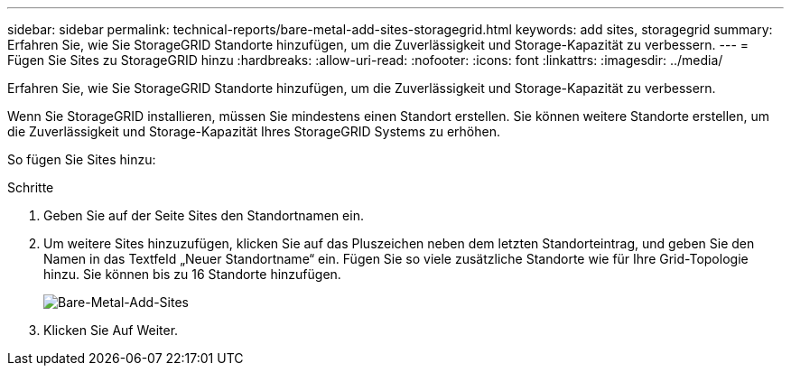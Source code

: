 ---
sidebar: sidebar 
permalink: technical-reports/bare-metal-add-sites-storagegrid.html 
keywords: add sites, storagegrid 
summary: Erfahren Sie, wie Sie StorageGRID Standorte hinzufügen, um die Zuverlässigkeit und Storage-Kapazität zu verbessern. 
---
= Fügen Sie Sites zu StorageGRID hinzu
:hardbreaks:
:allow-uri-read: 
:nofooter: 
:icons: font
:linkattrs: 
:imagesdir: ../media/


[role="lead"]
Erfahren Sie, wie Sie StorageGRID Standorte hinzufügen, um die Zuverlässigkeit und Storage-Kapazität zu verbessern.

Wenn Sie StorageGRID installieren, müssen Sie mindestens einen Standort erstellen. Sie können weitere Standorte erstellen, um die Zuverlässigkeit und Storage-Kapazität Ihres StorageGRID Systems zu erhöhen.

So fügen Sie Sites hinzu:

.Schritte
. Geben Sie auf der Seite Sites den Standortnamen ein.
. Um weitere Sites hinzuzufügen, klicken Sie auf das Pluszeichen neben dem letzten Standorteintrag, und geben Sie den Namen in das Textfeld „Neuer Standortname“ ein. Fügen Sie so viele zusätzliche Standorte wie für Ihre Grid-Topologie hinzu. Sie können bis zu 16 Standorte hinzufügen.
+
image:bare-metal/bare-metal-add-sites.png["Bare-Metal-Add-Sites"]

. Klicken Sie Auf Weiter.

